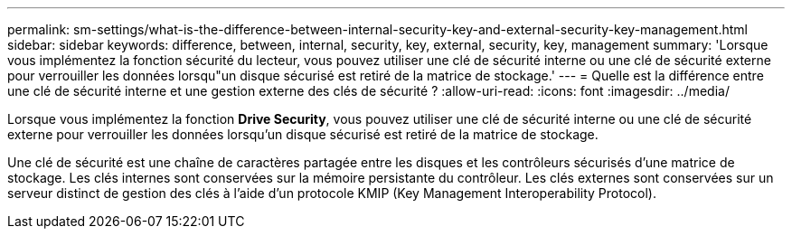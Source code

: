 ---
permalink: sm-settings/what-is-the-difference-between-internal-security-key-and-external-security-key-management.html 
sidebar: sidebar 
keywords: difference, between, internal, security, key, external, security, key, management 
summary: 'Lorsque vous implémentez la fonction sécurité du lecteur, vous pouvez utiliser une clé de sécurité interne ou une clé de sécurité externe pour verrouiller les données lorsqu"un disque sécurisé est retiré de la matrice de stockage.' 
---
= Quelle est la différence entre une clé de sécurité interne et une gestion externe des clés de sécurité ?
:allow-uri-read: 
:icons: font
:imagesdir: ../media/


[role="lead"]
Lorsque vous implémentez la fonction *Drive Security*, vous pouvez utiliser une clé de sécurité interne ou une clé de sécurité externe pour verrouiller les données lorsqu'un disque sécurisé est retiré de la matrice de stockage.

Une clé de sécurité est une chaîne de caractères partagée entre les disques et les contrôleurs sécurisés d'une matrice de stockage. Les clés internes sont conservées sur la mémoire persistante du contrôleur. Les clés externes sont conservées sur un serveur distinct de gestion des clés à l'aide d'un protocole KMIP (Key Management Interoperability Protocol).
